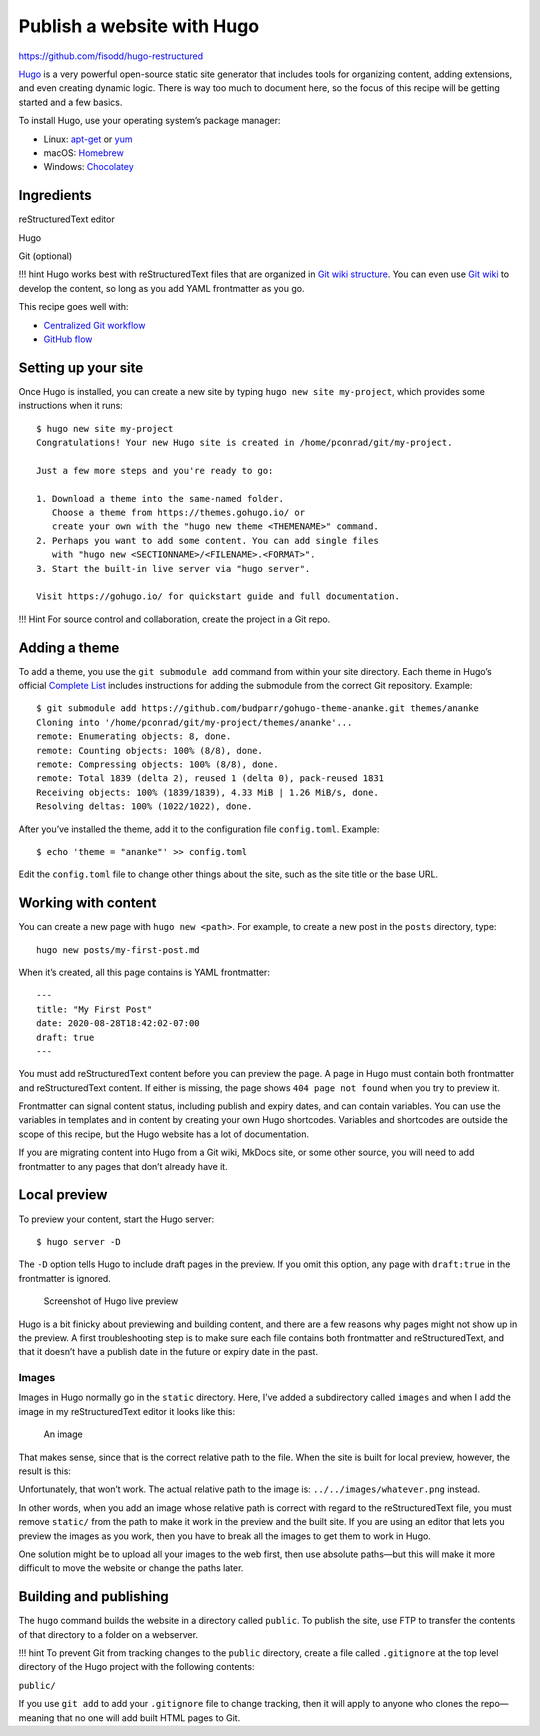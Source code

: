 Publish a website with Hugo
===========================

https://github.com/fisodd/hugo-restructured

`Hugo <https://gohugo.io/>`__ is a very powerful open-source static site
generator that includes tools for organizing content, adding extensions,
and even creating dynamic logic. There is way too much to document here,
so the focus of this recipe will be getting started and a few basics.

To install Hugo, use your operating system’s package manager:

-  Linux: `apt-get <https://help.ubuntu.com/community/AptGet/Howto>`__
   or `yum <http://yum.baseurl.org/>`__
-  macOS: `Homebrew <https://brew.sh/>`__
-  Windows: `Chocolatey <https://chocolatey.org/>`__

Ingredients
-----------

.. raw:: html

   <table>

.. raw:: html

   <tr>

.. raw:: html

   <td>

reStructuredText editor

.. raw:: html

   </td>

.. raw:: html

   </tr>

.. raw:: html

   <tr>

.. raw:: html

   <td>

Hugo

.. raw:: html

   </td>

.. raw:: html

   </tr>

.. raw:: html

   <tr>

.. raw:: html

   <td>

Git (optional)

.. raw:: html

   </td>

.. raw:: html

   </tr>

.. raw:: html

   </table>

!!! hint Hugo works best with reStructuredText files that are organized in `Git
wiki structure <../../tools/tools-publishing#git-wiki-structure>`__. You
can even use `Git wiki <../recipes-git-wiki/>`__ to develop the content,
so long as you add YAML frontmatter as you go.

This recipe goes well with:

-  `Centralized Git workflow <../recipes-centralized-workflow/>`__
-  `GitHub flow <../recipes-gitflow/>`__

Setting up your site
--------------------

Once Hugo is installed, you can create a new site by typing
``hugo new site my-project``, which provides some instructions when it
runs:

::

   $ hugo new site my-project
   Congratulations! Your new Hugo site is created in /home/pconrad/git/my-project.

   Just a few more steps and you're ready to go:

   1. Download a theme into the same-named folder.
      Choose a theme from https://themes.gohugo.io/ or
      create your own with the "hugo new theme <THEMENAME>" command.
   2. Perhaps you want to add some content. You can add single files
      with "hugo new <SECTIONNAME>/<FILENAME>.<FORMAT>".
   3. Start the built-in live server via "hugo server".

   Visit https://gohugo.io/ for quickstart guide and full documentation.

!!! Hint For source control and collaboration, create the project in a
Git repo.

Adding a theme
--------------

To add a theme, you use the ``git submodule add`` command from within
your site directory. Each theme in Hugo’s official `Complete
List <https://themes.gohugo.io/>`__ includes instructions for adding the
submodule from the correct Git repository. Example:

::

   $ git submodule add https://github.com/budparr/gohugo-theme-ananke.git themes/ananke
   Cloning into '/home/pconrad/git/my-project/themes/ananke'...
   remote: Enumerating objects: 8, done.
   remote: Counting objects: 100% (8/8), done.
   remote: Compressing objects: 100% (8/8), done.
   remote: Total 1839 (delta 2), reused 1 (delta 0), pack-reused 1831
   Receiving objects: 100% (1839/1839), 4.33 MiB | 1.26 MiB/s, done.
   Resolving deltas: 100% (1022/1022), done.

After you’ve installed the theme, add it to the configuration file
``config.toml``. Example:

::

   $ echo 'theme = "ananke"' >> config.toml

Edit the ``config.toml`` file to change other things about the site,
such as the site title or the base URL.

Working with content
--------------------

You can create a new page with ``hugo new <path>``. For example, to
create a new post in the ``posts`` directory, type:

::

   hugo new posts/my-first-post.md

When it’s created, all this page contains is YAML frontmatter:

::

   ---
   title: "My First Post"
   date: 2020-08-28T18:42:02-07:00
   draft: true
   ---

You must add reStructuredText content before you can preview the page. A page in
Hugo must contain both frontmatter and reStructuredText content. If either is
missing, the page shows ``404 page not found`` when you try to preview
it.

Frontmatter can signal content status, including publish and expiry
dates, and can contain variables. You can use the variables in templates
and in content by creating your own Hugo shortcodes. Variables and
shortcodes are outside the scope of this recipe, but the Hugo website
has a lot of documentation.

If you are migrating content into Hugo from a Git wiki, MkDocs site, or
some other source, you will need to add frontmatter to any pages that
don’t already have it.

Local preview
-------------

To preview your content, start the Hugo server:

::

   $ hugo server -D

The ``-D`` option tells Hugo to include draft pages in the preview. If
you omit this option, any page with ``draft:true`` in the frontmatter is
ignored.

.. figure:: ../img/hugo-preview.png
   :alt: Screenshot of Hugo live preview

   Screenshot of Hugo live preview

Hugo is a bit finicky about previewing and building content, and there
are a few reasons why pages might not show up in the preview. A first
troubleshooting step is to make sure each file contains both frontmatter
and reStructuredText, and that it doesn’t have a publish date in the future or
expiry date in the past.

Images
~~~~~~

Images in Hugo normally go in the ``static`` directory. Here, I’ve added
a subdirectory called ``images`` and when I add the image in my reStructuredText
editor it looks like this:

.. figure:: ../../static/images/whatever.png
   :alt: An image

   An image

That makes sense, since that is the correct relative path to the file.
When the site is built for local preview, however, the result is this:

Unfortunately, that won’t work. The actual relative path to the image
is: ``../../images/whatever.png`` instead.

In other words, when you add an image whose relative path is correct
with regard to the reStructuredText file, you must remove ``static/`` from the
path to make it work in the preview and the built site. If you are using
an editor that lets you preview the images as you work, then you have to
break all the images to get them to work in Hugo.

One solution might be to upload all your images to the web first, then
use absolute paths—but this will make it more difficult to move the
website or change the paths later.

Building and publishing
-----------------------

The ``hugo`` command builds the website in a directory called
``public``. To publish the site, use FTP to transfer the contents of
that directory to a folder on a webserver.

!!! hint To prevent Git from tracking changes to the ``public``
directory, create a file called ``.gitignore`` at the top level
directory of the Hugo project with the following contents:

``public/``

If you use ``git add`` to add your ``.gitignore`` file to change
tracking, then it will apply to anyone who clones the repo—meaning that
no one will add built HTML pages to Git.
